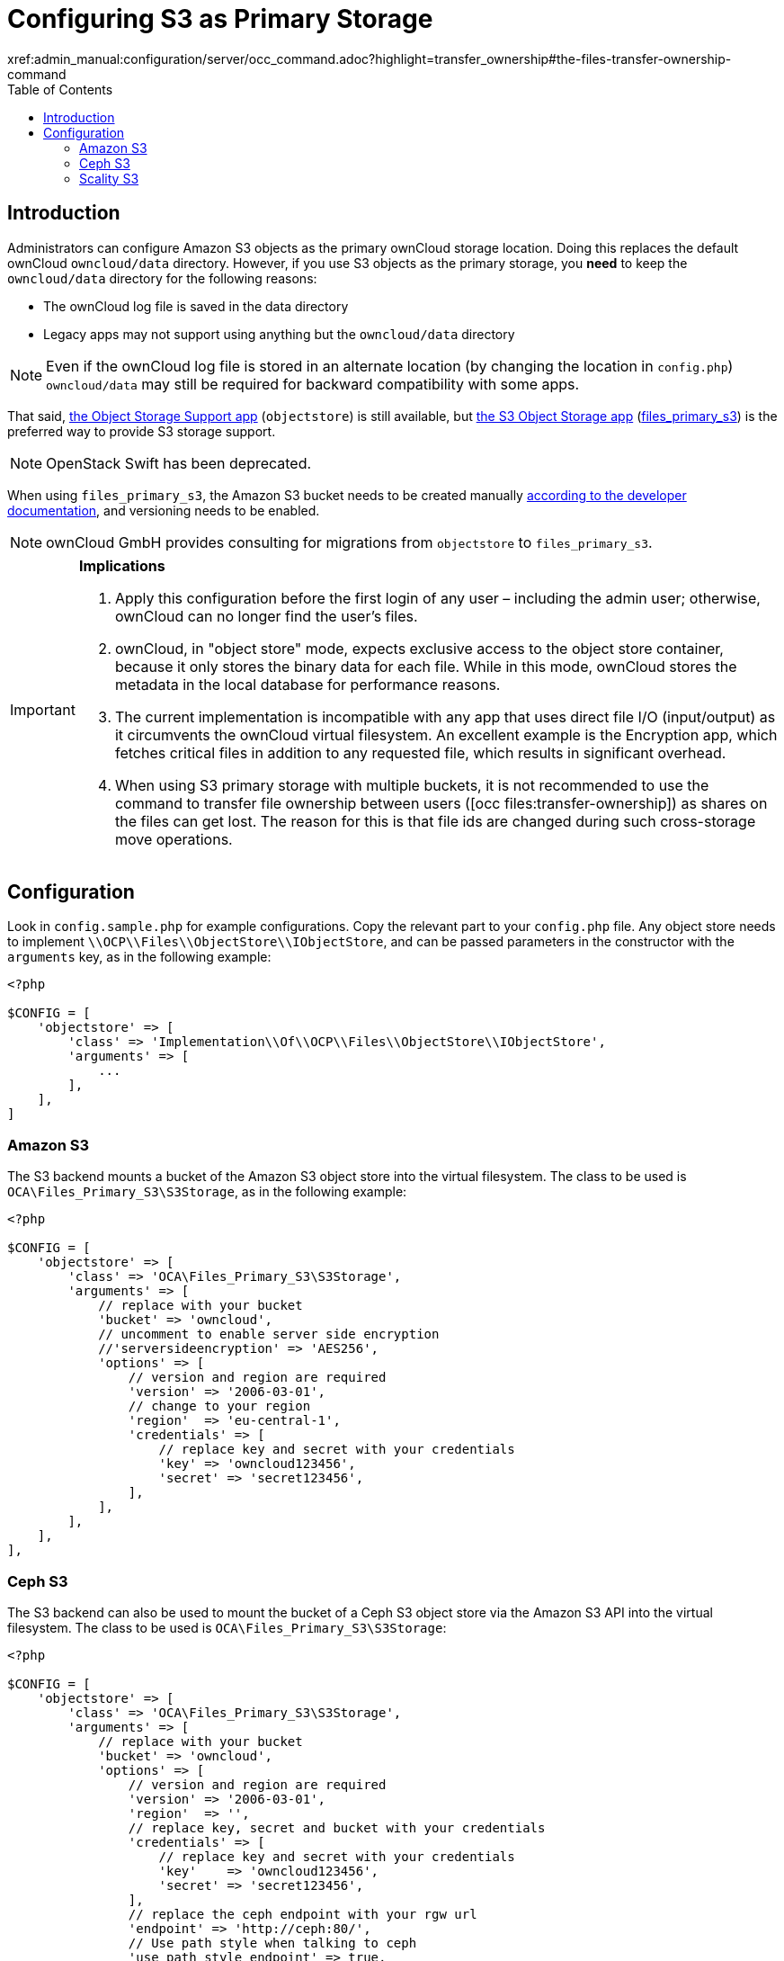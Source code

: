 = Configuring S3 as Primary Storage
:toc: right
:occ-files_transfer-ownership-link:
xref:admin_manual:configuration/server/occ_command.adoc?highlight=transfer_ownership#the-files-transfer-ownership-command

== Introduction
Administrators can configure Amazon S3 objects as the primary ownCloud storage location.
Doing this replaces the default ownCloud `owncloud/data` directory.
However, if you use S3 objects as the primary storage, you *need* to keep the `owncloud/data` directory for
the following reasons:

* The ownCloud log file is saved in the data directory
* Legacy apps may not support using anything but the `owncloud/data` directory

NOTE: Even if the ownCloud log file is stored in an alternate location (by changing the location in `config.php`)
`owncloud/data` may still be required for backward compatibility with some apps.

That said, https://marketplace.owncloud.com/apps/objectstore[the Object Storage Support app]
(`objectstore`) is still available, but https://marketplace.owncloud.com/apps/files_primary_s3[the S3 Object Storage app] (https://github.com/owncloud/files_primary_s3[files_primary_s3]) is the preferred way to provide S3
storage support.

NOTE: OpenStack Swift has been deprecated.

When using `files_primary_s3`, the Amazon S3 bucket needs to be created manually https://docs.aws.amazon.com/AmazonS3/latest/gsg/CreatingABucket.html[according to the developer documentation], and versioning needs to be enabled.

NOTE: ownCloud GmbH provides consulting for migrations from `objectstore` to `files_primary_s3`.

[IMPORTANT]
====
**Implications**

1. Apply this configuration before the first login of any user – including the admin user; otherwise, ownCloud can no longer find the user's files.
2. ownCloud, in "object store" mode, expects exclusive access to the object store container, because it only stores the binary data for each file. While in this mode, ownCloud stores the metadata in the local database for performance reasons.
3. The current implementation is incompatible with any app that uses direct file I/O (input/output) as it circumvents the ownCloud virtual filesystem. An excellent example is the Encryption app, which fetches critical files in addition to any requested file, which results in significant overhead.
4. When using S3 primary storage with multiple buckets, it is not recommended to use the command to transfer file ownership between users ({occ-files_transfer-ownership-link}[occ files:transfer-ownership]) as shares on the files can get lost.
The reason for this is that file ids are changed during such cross-storage move operations.
====

== Configuration

Look in `config.sample.php` for example configurations.
Copy the relevant part to your `config.php` file.
Any object store needs to implement `\\OCP\\Files\\ObjectStore\\IObjectStore`, and can be passed parameters in the constructor with the `arguments` key, as in the following example:

[source,php]
----
<?php

$CONFIG = [
    'objectstore' => [
        'class' => 'Implementation\\Of\\OCP\\Files\\ObjectStore\\IObjectStore',
        'arguments' => [
            ...
        ],
    ],
]
----

=== Amazon S3

The S3 backend mounts a bucket of the Amazon S3 object store into the virtual filesystem.
The class to be used is `OCA\Files_Primary_S3\S3Storage`, as in the following example:

[source,php]
----
<?php

$CONFIG = [
    'objectstore' => [
        'class' => 'OCA\Files_Primary_S3\S3Storage',
        'arguments' => [
            // replace with your bucket
            'bucket' => 'owncloud',
            // uncomment to enable server side encryption
            //'serversideencryption' => 'AES256',
            'options' => [
                // version and region are required
                'version' => '2006-03-01',
                // change to your region
                'region'  => 'eu-central-1',
                'credentials' => [
                    // replace key and secret with your credentials
                    'key' => 'owncloud123456',
                    'secret' => 'secret123456',
                ],
            ],
        ],
    ],
],
----

=== Ceph S3

The S3 backend can also be used to mount the bucket of a Ceph S3 object store via the Amazon S3 API into the virtual filesystem.
The class to be used is `OCA\Files_Primary_S3\S3Storage`:

[source,php]
----
<?php

$CONFIG = [
    'objectstore' => [
        'class' => 'OCA\Files_Primary_S3\S3Storage',
        'arguments' => [
            // replace with your bucket
            'bucket' => 'owncloud',
            'options' => [
                // version and region are required
                'version' => '2006-03-01',
                'region'  => '',
                // replace key, secret and bucket with your credentials
                'credentials' => [
                    // replace key and secret with your credentials
                    'key'    => 'owncloud123456',
                    'secret' => 'secret123456',
                ],
                // replace the ceph endpoint with your rgw url
                'endpoint' => 'http://ceph:80/',
                // Use path style when talking to ceph
                'use_path_style_endpoint' => true,
            ],
        ],
    ],
],
----

=== Scality S3

The S3 backend can also be used to mount the bucket of a Scality S3 object store via the Amazon S3
API into the virtual filesystem. The class to be used is `OCA\Files_Primary_S3\S3Storage`:

[source,php]
----
<?php

$CONFIG = [
    'objectstore' => [
        'class' => 'OCA\Files_Primary_S3\S3Storage',
        'arguments' => [
            // replace with your bucket
            'bucket' => 'owncloud',
            // uncomment to enable server side encryption
            //'serversideencryption' => 'AES256',
            'options' => [
                // version and region are required
                'version' => '2006-03-01',
                'region'  => 'us-east-1',
                'credentials' => [
                    // replace key and secret with your credentials
                    'key' => 'owncloud123456',
                    'secret' => 'secret123456',
                ],
                'use_path_style_endpoint' => true,
                'endpoint' => 'http://scality:8000/',
            ],
        ],
    ],
],
----
